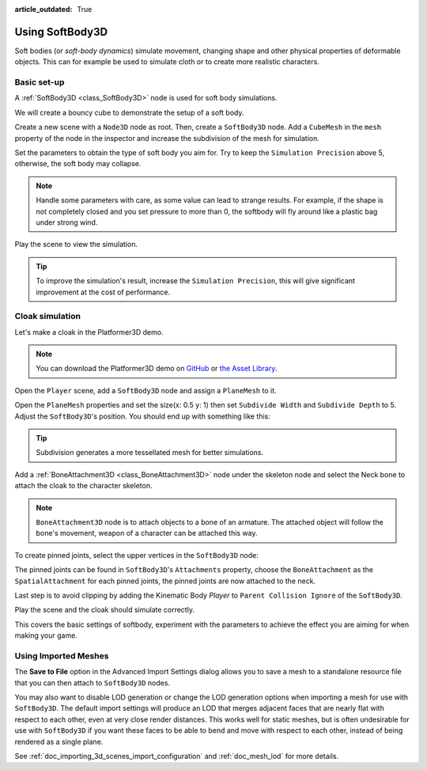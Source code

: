 :article_outdated: True

.. _doc_soft_body:

Using SoftBody3D
================

Soft bodies (or *soft-body dynamics*) simulate movement, changing shape and other physical properties of deformable objects.
This can for example be used to simulate cloth or to create more realistic characters.

Basic set-up
~~~~~~~~~~~~

A :ref:`SoftBody3D <class_SoftBody3D>` node is used for soft body simulations.

We will create a bouncy cube to demonstrate the setup of a soft body.

Create a new scene with a ``Node3D`` node as root. Then, create a ``SoftBody3D`` node. Add a ``CubeMesh`` in the ``mesh`` property of the node in the inspector and increase the subdivision of the mesh for simulation.

.. image:: img/softbody_cube.png

Set the parameters to obtain the type of soft body you aim for. Try to keep the ``Simulation Precision`` above 5, otherwise, the soft body may collapse.

.. image:: img/softbody_cube_menu.png

.. note:: Handle some parameters with care, as some value can lead to strange results. For example, if the shape is not completely closed and you set pressure to more than 0, the softbody will fly around like a plastic bag under strong wind.

Play the scene to view the simulation.

.. tip:: To improve the simulation's result, increase the ``Simulation Precision``, this will give significant improvement at the cost of performance.

Cloak simulation
~~~~~~~~~~~~~~~~

Let's make a cloak in the Platformer3D demo.

.. note:: You can download the Platformer3D demo on `GitHub <https://github.com/godotengine/godot-demo-projects/tree/master/3d/platformer>`_ or `the Asset Library <https://godotengine.org/asset-library/asset/2748>`_.

Open the ``Player`` scene, add a ``SoftBody3D`` node and assign a ``PlaneMesh`` to it.

Open the ``PlaneMesh`` properties and set the size(x: 0.5 y: 1) then set ``Subdivide Width`` and ``Subdivide Depth`` to 5. Adjust the ``SoftBody3D``'s position. You should end up with something like this:

.. image:: img/softbody_cloak_subdivide.png

.. tip:: Subdivision generates a more tessellated mesh for better simulations.

Add a :ref:`BoneAttachment3D <class_BoneAttachment3D>` node under the skeleton node and select the Neck bone to attach the cloak to the character skeleton.

.. note:: ``BoneAttachment3D`` node is to attach objects to a bone of an armature. The attached object will follow the bone's movement, weapon of a character can be attached this way.

.. image:: img/softbody_cloak_bone_attach.png

To create pinned joints, select the upper vertices in the ``SoftBody3D`` node:

.. image:: img/softbody_cloak_pinned.png

The pinned joints can be found in ``SoftBody3D``'s ``Attachments`` property, choose the ``BoneAttachment`` as the ``SpatialAttachment`` for each pinned joints, the pinned joints are now attached to the neck.

.. image:: img/softbody_cloak_pinned_attach.png

Last step is to avoid clipping by adding the Kinematic Body `Player` to ``Parent Collision Ignore`` of the ``SoftBody3D``.

.. image:: img/softbody_cloak_ignore.png

Play the scene and the cloak should simulate correctly.

.. image:: img/softbody_cloak_finish.png

This covers the basic settings of softbody, experiment with the parameters to achieve the effect you are aiming for when making your game.

Using Imported Meshes
~~~~~~~~~~~~~~~~~~~~~

The **Save to File** option in the Advanced Import Settings dialog allows you
to save a mesh to a standalone resource file that you can then attach to
``SoftBody3D`` nodes.

You may also want to disable LOD generation or change the LOD generation options
when importing a mesh for use with ``SoftBody3D``. The default import settings
will produce an LOD that merges adjacent faces that are nearly flat with
respect to each other, even at very close render distances. This works well for
static meshes, but is often undesirable for use with ``SoftBody3D`` if you want
these faces to be able to bend and move with respect to each other, instead of
being rendered as a single plane.

See :ref:`doc_importing_3d_scenes_import_configuration` and :ref:`doc_mesh_lod`
for more details.
